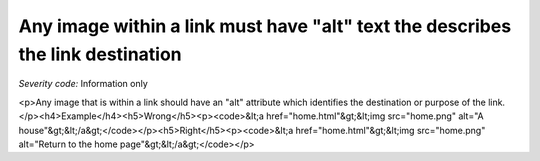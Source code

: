 ===============================
Any image within a link must have "alt" text the describes the link destination
===============================

*Severity code:* Information only

.. php:class:: imgAltIdentifiesLinkDestination

<p>Any image that is within a link should have an "alt" attribute which identifies the destination or purpose of the link.</p><h4>Example</h4><h5>Wrong</h5><p><code>&lt;a href="home.html"&gt;&lt;img src="home.png" alt="A house"&gt;&lt;/a&gt;</code></p><h5>Right</h5><p><code>&lt;a href="home.html"&gt;&lt;img src="home.png" alt="Return to the home page"&gt;&lt;/a&gt;</code></p>
